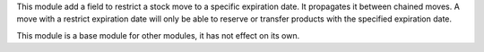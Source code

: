 This module add a field to restrict a stock move to a specific expiration date.
It propagates it between chained moves. A move with a restrict expiration date will
only be able to reserve or transfer products with the specified expiration date.

This module is a base module for other modules, it has not effect on its own.

